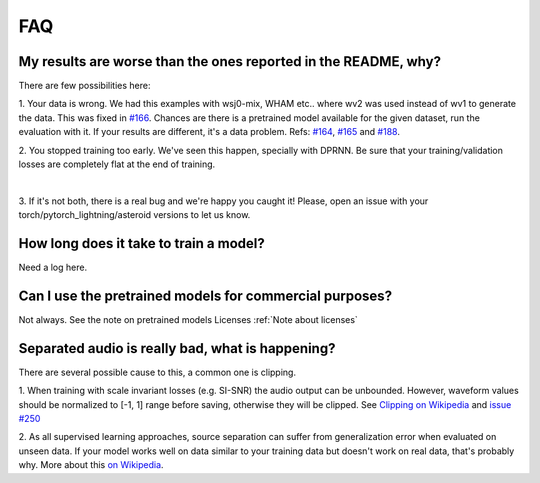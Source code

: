 FAQ
===


My results are worse than the ones reported in the README, why?
---------------------------------------------------------------
There are few possibilities here:

1. Your data is wrong. We had this examples with wsj0-mix, WHAM etc..
where wv2 was used instead of wv1 to generate the data. This was fixed in
`#166 <https://github.com/mpariente/asteroid/pull/166>`_. Chances are there is a pretrained model available for the given dataset,
run the evaluation with it. If your results are different, it's a data problem.
Refs: `#164 <https://github.com/mpariente/asteroid/issues/164>`_,
`#165 <https://github.com/mpariente/asteroid/issues/165>`_ and `#188 <https://github.com/mpariente/asteroid/issues/188>`_.

2. You stopped training too early. We've seen this happen, specially with DPRNN.
Be sure that your training/validation losses are completely flat at the end of training.

.. image:: ./_static/images/train_val_loss.png
   :width: 500
   :alt: Typical convergence graph

|

3. If it's not both, there is a real bug and we're happy you caught it!
Please, open an issue with your torch/pytorch_lightning/asteroid versions to let us know.

How long does it take to train a model?
---------------------------------------
Need a log here.

Can I use the pretrained models for commercial purposes?
--------------------------------------------------------
Not always. See the note on pretrained models Licenses :ref:`Note about licenses`

Separated audio is really bad, what is happening?
-------------------------------------------------
There are several possible cause to this, a common one is clipping.

1. When training with scale invariant losses (e.g. SI-SNR) the audio output can be
unbounded. However, waveform values should be normalized to [-1, 1] range before saving,
otherwise they will be clipped.
See `Clipping on Wikipedia <https://en.wikipedia.org/wiki/Clipping_(audio)>`_ and
`issue #250 <https://github.com/mpariente/asteroid/issues/250>`_

2. As all supervised learning approaches, source separation can suffer from
generalization error when evaluated on unseen data. If your model works well
on data similar to your training data but doesn't work on real data, that's probably why.
More about this `on Wikipedia <https://en.wikipedia.org/wiki/Generalization_error>`_.
